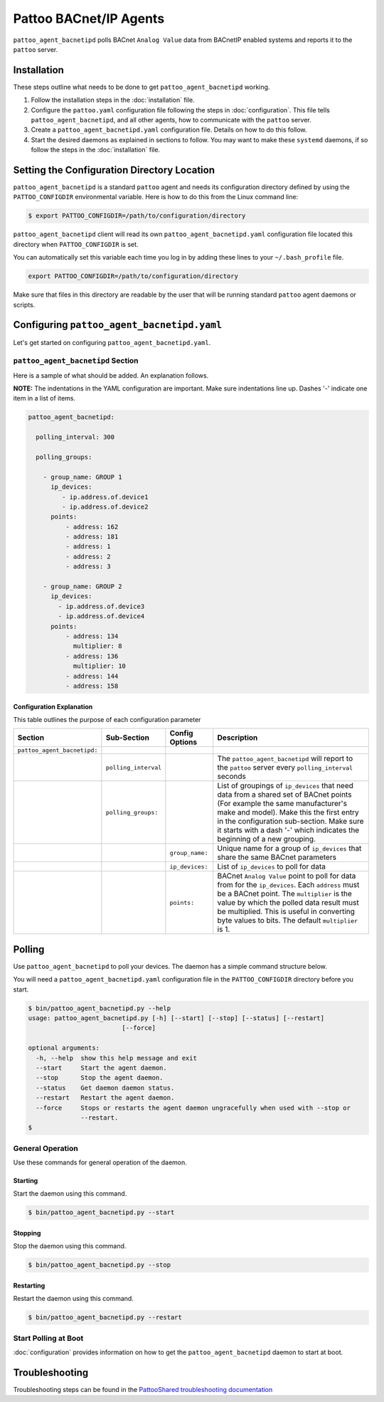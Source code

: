 
Pattoo BACnet/IP Agents
=======================

``pattoo_agent_bacnetipd`` polls BACnet ``Analog Value`` data from BACnetIP enabled systems and reports it to the ``pattoo`` server.

Installation
------------

These steps outline what needs to be done to get ``pattoo_agent_bacnetipd`` working.

#. Follow the installation steps in the :doc:`installation` file.
#. Configure the ``pattoo.yaml`` configuration file following the steps in :doc:`configuration`. This file tells ``pattoo_agent_bacnetipd``, and all other agents, how to communicate with the ``pattoo`` server.
#. Create a ``pattoo_agent_bacnetipd.yaml`` configuration file. Details on how to do this follow.
#. Start the desired daemons as explained in sections to follow. You may want to make these ``systemd`` daemons, if so follow the steps in the :doc:`installation` file.

Setting the  Configuration Directory Location
---------------------------------------------

``pattoo_agent_bacnetipd`` is a standard ``pattoo`` agent and needs its configuration directory defined by using the ``PATTOO_CONFIGDIR`` environmental variable. Here is how to do this from the Linux command line:

.. code-block:: bash

   $ export PATTOO_CONFIGDIR=/path/to/configuration/directory

``pattoo_agent_bacnetipd`` client will read its own ``pattoo_agent_bacnetipd.yaml`` configuration file located this directory when ``PATTOO_CONFIGDIR`` is set.

You can automatically set this variable each time you log in by adding these lines to your ``~/.bash_profile`` file.

.. code-block:: bash

   export PATTOO_CONFIGDIR=/path/to/configuration/directory

Make sure that files in this directory are readable by the user that will be running standard ``pattoo`` agent daemons or scripts.


Configuring ``pattoo_agent_bacnetipd.yaml``
-------------------------------------------

Let's get started on configuring ``pattoo_agent_bacnetipd.yaml``.

``pattoo_agent_bacnetipd`` Section
^^^^^^^^^^^^^^^^^^^^^^^^^^^^^^^^^^

Here is a sample of what should be added. An explanation follows.

**NOTE:** The indentations in the YAML configuration are important. Make sure indentations line up. Dashes '-' indicate one item in a list of items.

.. code-block:: yaml

   pattoo_agent_bacnetipd:

     polling_interval: 300

     polling_groups:

       - group_name: GROUP 1
         ip_devices:
            - ip.address.of.device1
            - ip.address.of.device2
         points:
             - address: 162
             - address: 181
             - address: 1
             - address: 2
             - address: 3

       - group_name: GROUP 2
         ip_devices:
           - ip.address.of.device3
           - ip.address.of.device4
         points:
             - address: 134
               multiplier: 8
             - address: 136
               multiplier: 10
             - address: 144
             - address: 158


Configuration Explanation
~~~~~~~~~~~~~~~~~~~~~~~~~

This table outlines the purpose of each configuration parameter

.. list-table::
   :header-rows: 1

   * - Section
     - Sub-Section
     - Config Options
     - Description
   * - ``pattoo_agent_bacnetipd:``
     -
     -
     -
   * -
     - ``polling_interval``
     -
     - The ``pattoo_agent_bacnetipd`` will report to the ``pattoo`` server every ``polling_interval`` seconds
   * -
     - ``polling_groups:``
     -
     - List of groupings of ``ip_devices`` that need data from a shared set of BACnet points (For example the same manufacturer's make and model).  Make this the first entry in the configuration sub-section. Make sure it starts with a dash '-' which indicates the beginning of a new grouping.
   * -
     -
     - ``group_name:``
     - Unique name for a group of ``ip_devices`` that share the same BACnet parameters
   * -
     -
     - ``ip_devices:``
     - List of ``ip_devices`` to poll for data
   * -
     -
     - ``points:``
     - BACnet ``Analog Value`` point to poll for data from for the ``ip_devices``. Each ``address`` must be a BACnet point. The ``multiplier`` is the value by which the polled data result must be multiplied. This is useful in converting byte values to bits. The default ``multiplier`` is 1.


Polling
-------

Use ``pattoo_agent_bacnetipd`` to poll your devices. The daemon has a simple command structure below.

You will need a ``pattoo_agent_bacnetipd.yaml`` configuration file in the ``PATTOO_CONFIGDIR`` directory before you start.

.. code-block:: bash

   $ bin/pattoo_agent_bacnetipd.py --help
   usage: pattoo_agent_bacnetipd.py [-h] [--start] [--stop] [--status] [--restart]
                            [--force]

   optional arguments:
     -h, --help  show this help message and exit
     --start     Start the agent daemon.
     --stop      Stop the agent daemon.
     --status    Get daemon daemon status.
     --restart   Restart the agent daemon.
     --force     Stops or restarts the agent daemon ungracefully when used with --stop or
                 --restart.
   $

General Operation
^^^^^^^^^^^^^^^^^
Use these commands for general operation of the daemon.

Starting
~~~~~~~~
Start the daemon using this command.

.. code-block:: bash

  $ bin/pattoo_agent_bacnetipd.py --start

Stopping
~~~~~~~~
Stop the daemon using this command.

.. code-block:: bash

    $ bin/pattoo_agent_bacnetipd.py --stop


Restarting
~~~~~~~~~~
Restart the daemon using this command.

.. code-block:: bash

    $ bin/pattoo_agent_bacnetipd.py --restart


Start Polling at Boot
^^^^^^^^^^^^^^^^^^^^^

:doc:`configuration` provides information on how to get the ``pattoo_agent_bacnetipd`` daemon to start at boot.

Troubleshooting
---------------

Troubleshooting steps can be found in the `PattooShared troubleshooting documentation <https://pattoo-shared.readthedocs.io/en/latest/troubleshooting.html>`_
